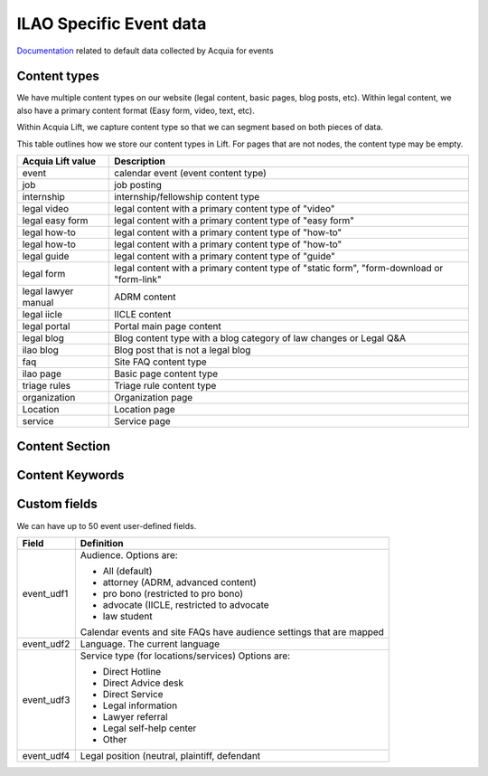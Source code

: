 =====================================
ILAO Specific Event data
=====================================

`Documentation <https://docs.acquia.com/lift/omni/event/>`_ related to default data collected by Acquia for events

Content types
===============
We have multiple content types on our website (legal content, basic pages, blog posts, etc). 
Within legal content, we also have a primary content format (Easy form, video, text, etc). 

Within Acquia Lift, we capture content type so that we can segment based on both pieces of data.

This table outlines how we store our content types in Lift.  For pages that are not nodes, the content type may be empty.

+-------------------+-----------------------------------------+
| Acquia Lift value | Description                             |
+===================+=========================================+
| event             | calendar event (event content type)     |
+-------------------+-----------------------------------------+
| job               | job posting                             |
+-------------------+-----------------------------------------+
| internship        | internship/fellowship content type      |
+-------------------+-----------------------------------------+
| legal video       | legal content with a primary content    |
|                   | type of "video"                         |
+-------------------+-----------------------------------------+
| legal easy form   | legal content with a primary content    |
|                   | type of "easy form"                     |
+-------------------+-----------------------------------------+
| legal how-to      | legal content with a primary content    |
|                   | type of "how-to"                        |
+-------------------+-----------------------------------------+ 
| legal how-to      | legal content with a primary content    |
|                   | type of "how-to"                        |
+-------------------+-----------------------------------------+ 
| legal guide       | legal content with a primary content    |
|                   | type of "guide"                         |
+-------------------+-----------------------------------------+ 
| legal form        | legal content with a primary content    |
|                   | type of "static form", "form-download   |
|                   | or "form-link"                          |
+-------------------+-----------------------------------------+
| legal lawyer      | ADRM content                            |
| manual            |                                         |
+-------------------+-----------------------------------------+
| legal iicle       | IICLE content                           |
+-------------------+-----------------------------------------+
| legal portal      | Portal main page content                |
+-------------------+-----------------------------------------+
| legal blog        | Blog content type with a blog category  |
|                   | of law changes or Legal Q&A             |
+-------------------+-----------------------------------------+
| ilao blog         | Blog post that is not a legal blog      |
+-------------------+-----------------------------------------+
| faq               | Site FAQ content type                   |
+-------------------+-----------------------------------------+
| ilao page         | Basic page content type                 |
+-------------------+-----------------------------------------+
| triage rules      | Triage rule content type                |
+-------------------+-----------------------------------------+
| organization      | Organization page                       |
+-------------------+-----------------------------------------+
| Location          | Location page                           |
+-------------------+-----------------------------------------+
| service           | Service page                            |
+-------------------+-----------------------------------------+

Content Section
================


Content Keywords
=================


Custom fields
==============
We can have up to 50 event user-defined fields.

+------------------+-------------------------------------------+
| Field            | Definition                                |
+==================+===========================================+
| event_udf1       | Audience.  Options are:                   |
|                  |                                           |
|                  | * All (default)                           |
|                  | * attorney (ADRM, advanced content)       |
|                  | * pro bono (restricted to pro bono)       |
|                  | * advocate (IICLE, restricted to advocate |
|                  | * law student                             |
|                  |                                           |
|                  | Calendar events and site FAQs have        |
|                  | audience settings that are mapped         | 
+------------------+-------------------------------------------+
| event_udf2       | Language.  The current language           |
+------------------+-------------------------------------------+
| event_udf3       | Service type (for locations/services)     |
|                  | Options are:                              |
|                  |                                           |
|                  | * Direct Hotline                          |
|                  | * Direct Advice desk                      |
|                  | * Direct Service                          |
|                  | * Legal information                       |
|                  | * Lawyer referral                         |
|                  | * Legal self-help center                  |
|                  | * Other                                   |
|                  |                                           |
+------------------+-------------------------------------------+
| event_udf4       | Legal position (neutral, plaintiff,       |
|                  | defendant                                 |
+------------------+-------------------------------------------+



